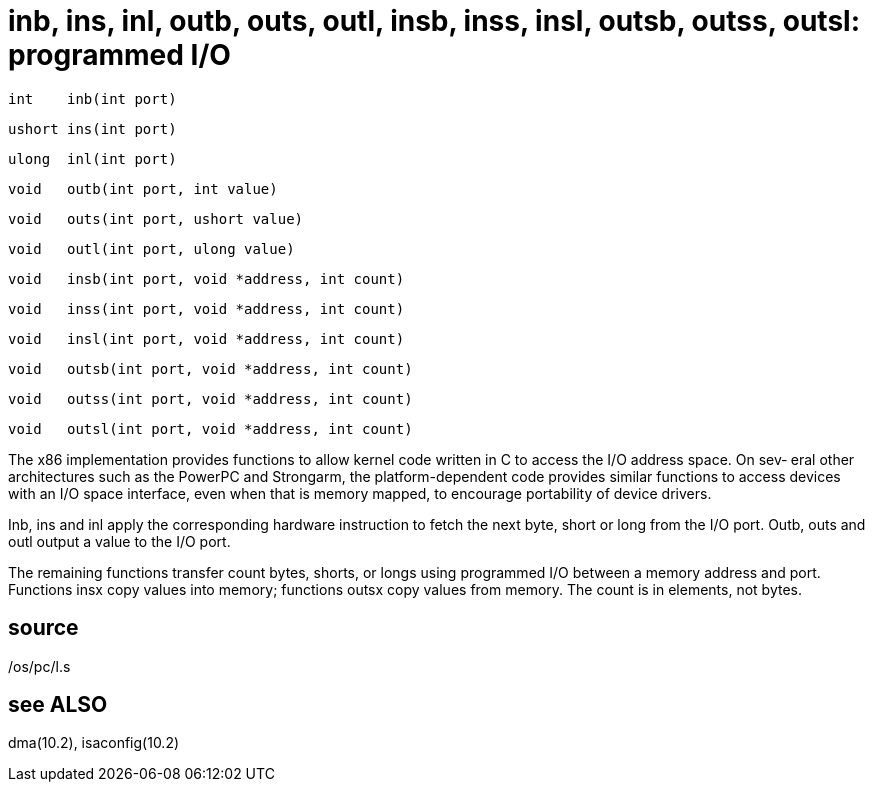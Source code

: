 = inb, ins, inl, outb, outs, outl, insb, inss, insl, outsb, outss, outsl: programmed I/O

    int    inb(int port)

    ushort ins(int port)

    ulong  inl(int port)

    void   outb(int port, int value)

    void   outs(int port, ushort value)

    void   outl(int port, ulong value)

    void   insb(int port, void *address, int count)

    void   inss(int port, void *address, int count)

    void   insl(int port, void *address, int count)

    void   outsb(int port, void *address, int count)

    void   outss(int port, void *address, int count)

    void   outsl(int port, void *address, int count)

The x86 implementation provides  functions  to  allow  kernel
code  written  in C to access the I/O address space.  On sev‐
eral other architectures such as the PowerPC  and  Strongarm,
the  platform-dependent  code  provides  similar functions to
access devices with an I/O space interface, even when that is
memory mapped, to encourage portability of device drivers.

Inb, ins and inl apply the corresponding hardware instruction
to fetch the next byte, short or  long  from  the  I/O  port.
Outb, outs and outl output a value to the I/O port.

The  remaining  functions  transfer  count  bytes, shorts, or
longs using programmed I/O between a memory address and port.
Functions  insx copy values into memory; functions outsx copy
values from memory.  The count is in elements, not bytes.

== source
/os/pc/l.s

== see ALSO
dma(10.2), isaconfig(10.2)

